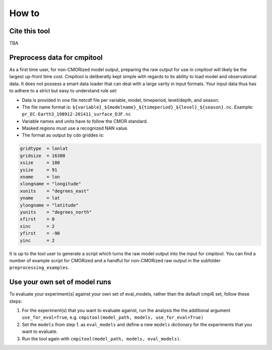 How to
******

Cite this tool
==============

TBA

Preprocess data for cmpitool
============================

As a first time user, for non-CMORized model output, preparing the raw output for use in cmpitool will likely be the largest up-front time cost. Cmpitool is deliberatly kept simple with regards to its ability to load model and observational data. It does not possess a smart data loader that can deal with a large varity in input formats. Your input data thus has to adhere to a strict but easy to understand rule set:

- Data is provided in one file netcdf file per variable, model, timeperiod, level/depth, and season.
- The file name format is: ``${variable}_${modelname}_${timeperiod}_${level}_${season}.nc``. Example: ``pr_EC-Earth3_198912-201411_surface_DJF.nc``
- Variable names and units have to follow the CMOR standard. 
- Masked regions must use a recognized NAN value.
- The format as output by cdo griddes is:

.. code-block:: Bash

    gridtype  = lonlat
    gridsize  = 16380
    xsize     = 180
    ysize     = 91
    xname     = lon
    xlongname = "longitude"
    xunits    = "degrees_east"
    yname     = lat
    ylongname = "latitude"
    yunits    = "degrees_north"
    xfirst    = 0
    xinc      = 2
    yfirst    = -90
    yinc      = 2

It is up to the tool user to generate a script which turns the raw model output into the input for cmpitool. You can find a number of example script for CMORized and a handful for non-CMORized raw output in the subfolder ``preprocessing_examples``.

Use your own set of model runs 
==============================

To evaluate your experiment(s) against your own set of eval_models, rather than the default cmpi6 set, follow these steps:

1. For the experiment(s) that you want to evaluate against, run the analysis the the additional argument ``use_for_eval=True``, e.g. ``cmpitool(model_path, models, use_for_eval=True)``
2. Set the ``models`` from step 1. as ``eval_models`` and define a new ``models`` dictionary for the experiments that you want to evaluate.
3. Run the tool again with ``cmpitool(model_path, models, eval_models)``.
